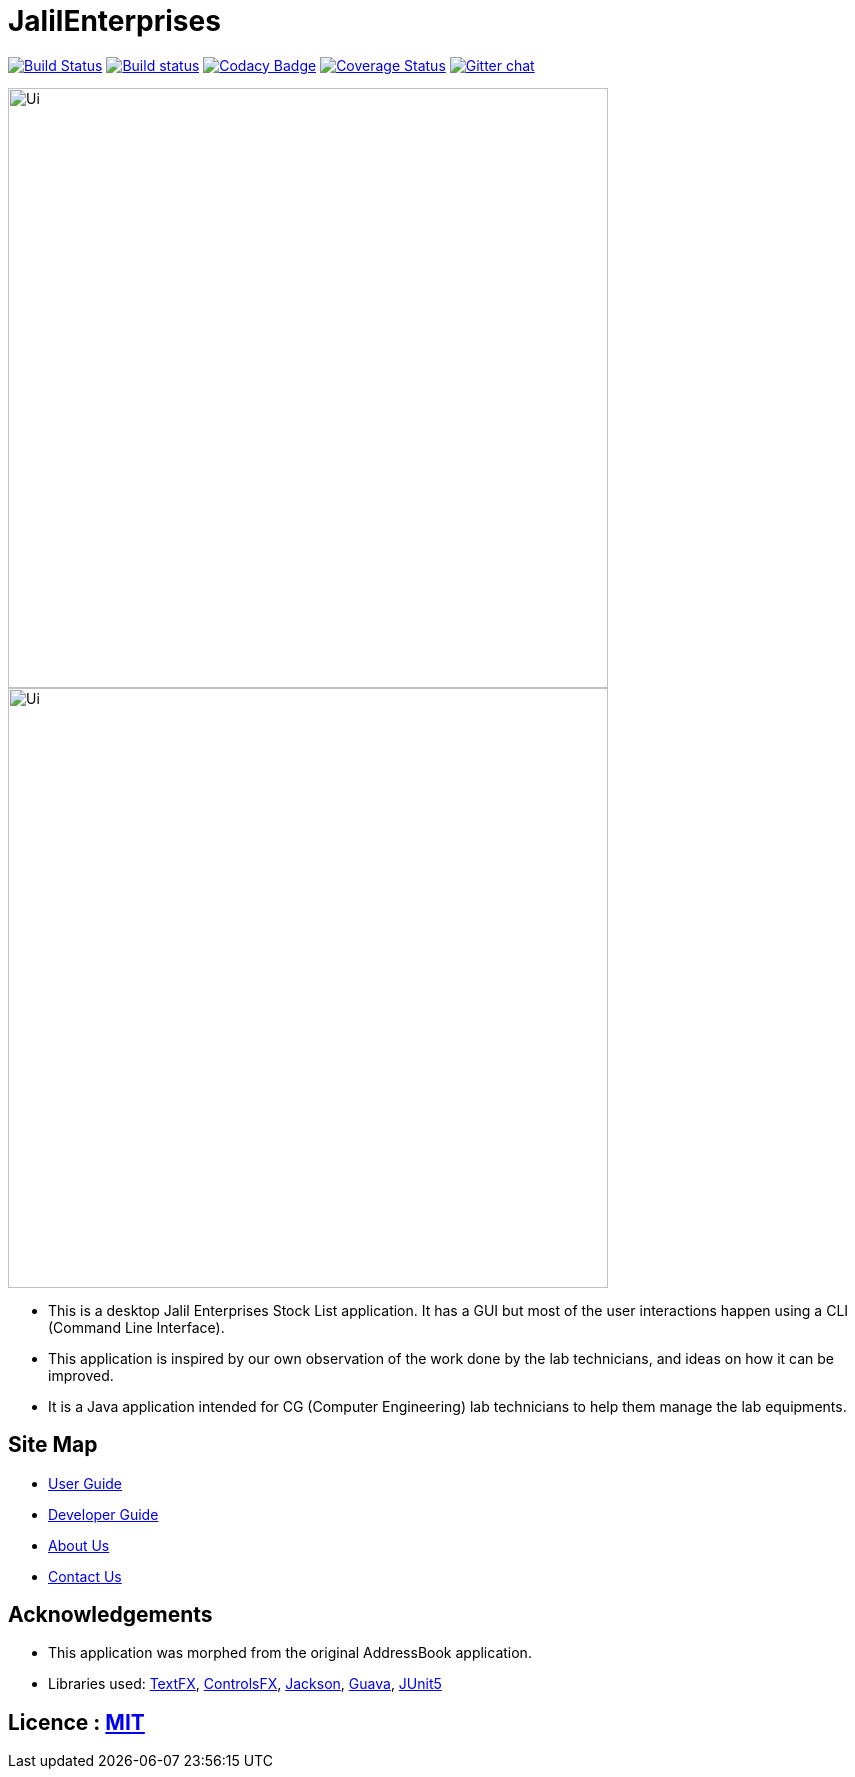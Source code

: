 = JalilEnterprises

https://travis-ci.org/CS2113-AY1819S1-T12-3/main[image:https://travis-ci.org/CS2113-AY1819S1-T12-3/main.svg?branch=master[Build Status]]
https://ci.appveyor.com/project/gaoqikai/main[image:https://ci.appveyor.com/api/projects/status/436ch41il0wo8259/branch/master?svg=true[Build status]]
https://app.codacy.com/project/CS2113-AY1819S1-T12-3/main/dashboard[image:https://api.codacy.com/project/badge/Grade/d58395f1d4e14eab986c887e16859476[Codacy Badge]]
https://coveralls.io/github/se-edu/addressbook-level4?branch=master[image:https://coveralls.io/repos/github/se-edu/addressbook-level4/badge.svg?branch=master[Coverage Status]]
https://gitter.im/se-edu/Lobby[image:https://badges.gitter.im/se-edu/Lobby.svg[Gitter chat]]



ifndef::env-github[]
image::docs/images/Ui.png[width="600"]
endif::[]

ifndef::env-github[]
image::images/Ui.png[width="600"]
endif::[]

* This is a desktop Jalil Enterprises Stock List application. It has a GUI but most of the user interactions happen using a CLI (Command Line Interface).
* This application is inspired by our own observation of the work done by the lab technicians, and ideas on how it can be improved.
* It is a Java application intended for CG (Computer Engineering) lab technicians to help them manage the lab equipments.

== Site Map

* <<UserGuide#, User Guide>>
* <<DeveloperGuide#, Developer Guide>>
* <<AboutUs#, About Us>>
* <<ContactUs#, Contact Us>>

== Acknowledgements
* This application was morphed from the original AddressBook application.
* Libraries used: https://github.com/TestFX/TestFX[TextFX], https://bitbucket.org/controlsfx/controlsfx/[ControlsFX], https://github.com/FasterXML/jackson[Jackson], https://github.com/google/guava[Guava], https://github.com/junit-team/junit5[JUnit5]

== Licence : link:LICENSE[MIT]
